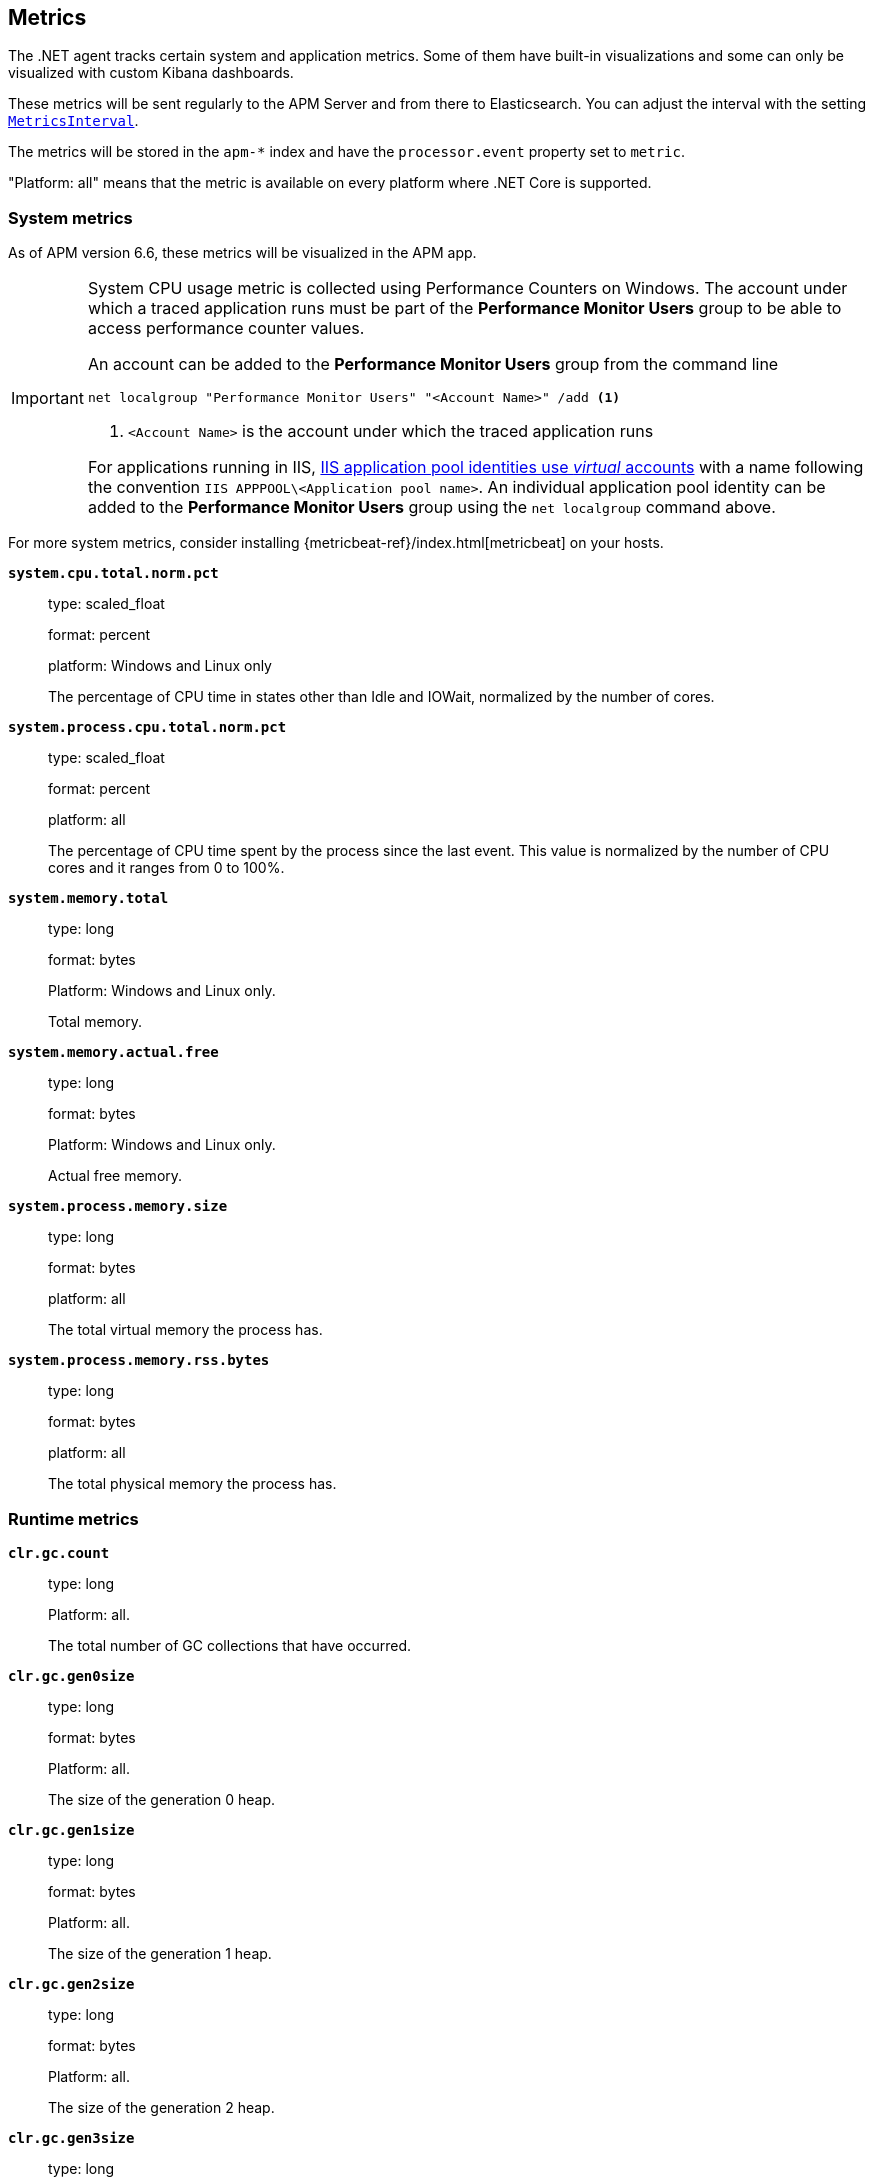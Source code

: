 ifdef::env-github[]
NOTE: For the best reading experience,
please view this documentation at https://www.elastic.co/guide/en/apm/agent/dotnet[elastic.co]
endif::[]

[[metrics]]
== Metrics

The .NET agent tracks certain system and application metrics.
Some of them have built-in visualizations and some can only be visualized with custom Kibana dashboards.

These metrics will be sent regularly to the APM Server and from there to Elasticsearch.
You can adjust the interval with the setting <<config-metrics-interval,`MetricsInterval`>>.

The metrics will be stored in the `apm-*` index and have the `processor.event` property set to `metric`.

"Platform: all" means that the metric is available on every platform where .NET Core is supported.

[float]
[[metrics-system]]
=== System metrics

As of APM version 6.6, these metrics will be visualized in the APM app.

[IMPORTANT]
--
System CPU usage metric is collected using Performance Counters on Windows. The account under which a traced
application runs must be part of the **Performance Monitor Users** group to be able to access
performance counter values.

An account can be added to the **Performance Monitor Users** group from the command line

[source,sh]
----
net localgroup "Performance Monitor Users" "<Account Name>" /add <1>
----
<1> `<Account Name>` is the account under which the traced application runs

For applications running in IIS, 
https://docs.microsoft.com/en-us/iis/manage/configuring-security/application-pool-identities[IIS application pool identities use _virtual_ accounts]
with a name following the convention `IIS APPPOOL\<Application pool name>`. An individual application pool identity
can be added to the **Performance Monitor Users** group using the `net localgroup` command above.
--

For more system metrics, consider installing {metricbeat-ref}/index.html[metricbeat] on your hosts.

*`system.cpu.total.norm.pct`*::
+
--
type: scaled_float

format: percent

platform: Windows and Linux only

The percentage of CPU time in states other than Idle and IOWait, normalized by the number of cores.
--


*`system.process.cpu.total.norm.pct`*::
+
--
type: scaled_float

format: percent

platform: all

The percentage of CPU time spent by the process since the last event.
This value is normalized by the number of CPU cores and it ranges from 0 to 100%.
--


*`system.memory.total`*::
+
--
type: long

format: bytes

Platform: Windows and Linux only.

Total memory.
--


*`system.memory.actual.free`*::
+
--
type: long

format: bytes

Platform: Windows and Linux only.

Actual free memory.
--


*`system.process.memory.size`*::
+
--
type: long

format: bytes

platform: all

The total virtual memory the process has.
--

*`system.process.memory.rss.bytes`*::
+
--
type: long

format: bytes

platform: all

The total physical memory the process has.
--

[float]
[[metrics-runtime]]
=== Runtime metrics


*`clr.gc.count`*::
+
--
type: long

Platform: all.

The total number of GC collections that have occurred.
--

*`clr.gc.gen0size`*::
+
--
type: long

format: bytes

Platform: all.

The size of the generation 0 heap.
--

*`clr.gc.gen1size`*::
+
--
type: long

format: bytes

Platform: all.

The size of the generation 1 heap.
--

*`clr.gc.gen2size`*::
+
--
type: long

format: bytes

Platform: all.

The size of the generation 2 heap.
--

*`clr.gc.gen3size`*::
+
--
type: long

format: bytes

Platform: all.

The size of the generation 3 heap - also known as Large Object Heap (LOH).
--

*`clr.gc.time`*::
+
--
type: long

format: ms

Platform: all.

The approximate accumulated collection elapsed time in milliseconds.
--

[float]
[[metrics-application]]
=== Built-in application metrics

To power the {apm-app-ref}/transactions.html[Time spent by span type] graph,
the agent collects summarized metrics about the timings of spans and transactions,
broken down by span type.

*`transaction.duration`*::
+
--
type: simple timer

This timer tracks the duration of transactions and allows for the creation of graphs displaying a weighted average.

Fields:

* `sum.us`: The sum of all transaction durations in microseconds since the last report (the delta)
* `count`: The count of all transactions since the last report (the delta)

You can filter and group by these dimensions:

* `transaction.name`: The name of the transaction
* `transaction.type`: The type of the transaction, for example `request`

--


*`transaction.breakdown.count`*::
+
--
type: long

format: count (delta)

The number of transactions for which breakdown metrics (`span.self_time`) have been created.
As the Java agent tracks the breakdown for both sampled and non-sampled transactions,
this metric is equivalent to `transaction.duration.count`

You can filter and group by these dimensions:

* `transaction.name`: The name of the transaction
* `transaction.type`: The type of the transaction, for example `request`

--

*`span.self_time`*::
+
--
type: simple timer

This timer tracks the span self-times and is the basis of the transaction breakdown visualization.

Fields:

* `sum.us`: The sum of all span self-times in microseconds since the last report (the delta)
* `count`: The count of all span self-times since the last report (the delta)

You can filter and group by these dimensions:

* `transaction.name`: The name of the transaction
* `transaction.type`: The type of the transaction, for example `request`
* `span.type`: The type of the span, for example `app`, `template` or `db`
* `span.subtype`: The sub-type of the span, for example `mysql` (optional)

--
